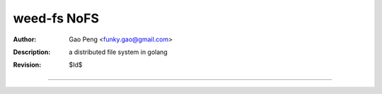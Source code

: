 =========================
weed-fs NoFS
=========================

:Author: Gao Peng <funky.gao@gmail.com>
:Description: a distributed file system in golang
:Revision: $Id$

.. contents:: Table Of Contents
.. section-numbering::


============
